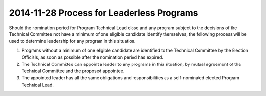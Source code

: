 ===========================================
 2014-11-28 Process for Leaderless Programs
===========================================

Should the nomination period for Program Technical Lead close and any program
subject to the decisions of the Technical Committee not have a minimum of one
eligible candidate identify themselves, the following process will be used to
determine leadership for any program in this situation.

#. Programs without a minimum of one eligible candidate are identified to the
   Technical Committee by the Election Officials, as soon as possible after the
   nomination period has expired.

#. The Technical Committee can appoint a leader to any programs in this
   situation, by mutual agreement of the Technical Committee and the proposed
   appointee.

#. The appointed leader has all the same obligations and responsibilities as a
   self-nominated elected Program Technical Lead.
